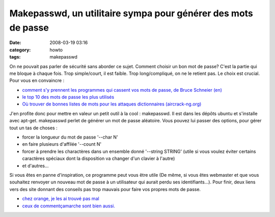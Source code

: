 Makepasswd, un utilitaire sympa pour générer des mots de passe
##############################################################
:date: 2008-03-19 03:16
:category: howto
:tags: makepasswd

On ne pouvait pas parler de sécurité sans aborder ce sujet. Comment
choisir un bon mot de passe? C'est la partie qui me bloque à chaque
fois. Trop simple/court, il est faible. Trop long/compliqué, on ne
le retient pas. Le choix est crucial. Pour vous en convaincre :

-  `comment s'y prennent les programmes qui cassent vos mots de passe, de Bruce Schneier (en)`_
-  `le top 10 des mots de passe les plus utilisés`_
-  `Où trouver de bonnes listes de mots pour les attaques dictionnaires (aircrack-ng.org)`_

J'en profite donc pour mettre en valeur un petit outil à la cool :
makepasswd. Il est dans les dépôts ubuntu et s'installe avec
apt-get. makepasswd perlet de générer un mot de passe aléatoire.
Vous pouvez lui passer des options, pour gérer tout un tas de
choses :

-  forcer la longueur du mot de passe '--char N'
-  en faire plusieurs d'affilée '--count N'
-  forcer à prendre les charactères dans un ensemble donné
   '--string STRING' (utile si vous voulez éviter certains caractères
   spéciaux dont la disposition va changer d'un clavier à l'autre)
-  et d'autres...

Si vous êtes en panne d'inspiration, ce programme peut vous être
utile (De même, si vous êtes webmaster et que vous souhaitez
renvoyer un nouveau mot de passe à un utilisateur qui aurait perdu
ses identifiants...). Pour finir, deux liens vers des site donnant
des conseils pas trop mauvais pour faire vos propres mots de passe.

-  `chez orange, je les ai trouvé pas mal`_
-  `ceux de commentçamarche sont bien aussi.`_


.. _comment s'y prennent les programmes qui cassent vos mots de passe, de Bruce Schneier (en): http://www.schneier.com/essay-148.html
.. _le top 10 des mots de passe les plus utilisés: http://www.threadwatch.org/node/14095
.. _Où trouver de bonnes listes de mots pour les attaques dictionnaires (aircrack-ng.org): http://www.aircrack-ng.org/doku.php?id=faq&s=dictionnary#where_can_i_find_good_wordlists
.. _chez orange, je les ai trouvé pas mal: http://assistance.orange.fr/12.php?dub=2&
.. _ceux de commentçamarche sont bien aussi.: http://www.commentcamarche.net/faq/sujet-8275-choisir-un-bon-mot-de-passe
